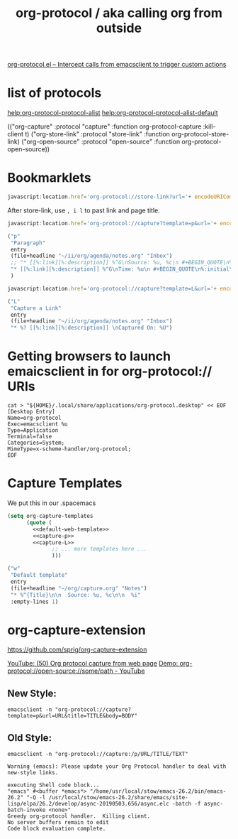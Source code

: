#+TITLE: org-protocol / aka calling org from outside

[[https://orgmode.org/worg/org-contrib/org-protocol.html#orgef3bed8][org-protocol.el – Intercept calls from emacsclient to trigger custom actions]]

* list of protocols
 
[[help:org-protocol-protocol-alist]]
[[help:org-protocol-protocol-alist-default]]

(("org-capture" :protocol "capture" :function org-protocol-capture :kill-client t)
 ("org-store-link" :protocol "store-link" :function org-protocol-store-link)
 ("org-open-source" :protocol "open-source" :function org-protocol-open-source))

* Bookmarklets

#+NAME: O store-link
#+BEGIN_SRC javascript
javascript:location.href='org-protocol://store-link?url='+ encodeURIComponent(location.href)+'&title='+ encodeURIComponent(document.title);
#+END_SRC

After store-link, use ~, i l~ to past link and page title.

#+NAME: O-Capture p
#+BEGIN_SRC javascript
javascript:location.href='org-protocol://capture?template=p&url='+ encodeURIComponent(location.href)+'&title='+ encodeURIComponent(document.title)+'?body='+encodeURIComponent(window.getSelection())
#+END_SRC

#+NAME: capture-p
#+BEGIN_SRC emacs-lisp
                ("p"
                 "Paragraph"
                 entry
                 (file+headline "~/ii/org/agenda/notes.org" "Inbox")
                 ;; "* [[%:link][%:description]] %^G\nSource: %u, %c\n #+BEGIN_QUOTE\n%initial\n#+END_QUOTE\n\n\n%?"
                 "* [[%:link][%:description]] %^G\nTime: %u\n #+BEGIN_QUOTE\n%:initial\n#+END_QUOTE\n\n\n%?"
                 )
#+END_SRC

#+NAME: O-Capture L
#+BEGIN_SRC javascript
javascript:location.href='org-protocol://capture?template=L&url='+ encodeURIComponent(location.href)+'&title='+ encodeURIComponent(document.title)+'?body='+encodeURIComponent(window.getSelection())
#+END_SRC

#+NAME: capture-L
#+BEGIN_SRC emacs-lisp
                ("L"
                 "Capture a Link"
                 entry
                 (file+headline "~/ii/org/agenda/notes.org" "Inbox")
                 "* %? [[%:link][%:description]] \nCaptured On: %U")
#+END_SRC

* Getting browsers to launch emaicsclient in for org-protocol:// URIs
#+BEGIN_SRC shell
cat > "${HOME}/.local/share/applications/org-protocol.desktop" << EOF
[Desktop Entry]
Name=org-protocol
Exec=emacsclient %u
Type=Application
Terminal=false
Categories=System;
MimeType=x-scheme-handler/org-protocol;
EOF
#+END_SRC

#+RESULTS:

* Capture Templates

We put this in our .spacemacs 

#+NAME: main
#+BEGIN_SRC emacs-lisp :noweb yes :results silent
  (setq org-capture-templates
        (quote (
          <<default-web-template>>
          <<capture-p>>
          <<capture-L>>
                ;; ... more templates here ...
                )))
#+END_SRC

#+NAME: default-web-template
#+BEGIN_SRC emacs-lisp
                ("w"
                 "Default template"
                 entry
                 (file+headline "~/org/capture.org" "Notes")
                 "* %^{Title}\n\n  Source: %u, %c\n\n  %i"
                 :empty-lines 1)
#+END_SRC

* org-capture-extension
https://github.com/sprig/org-capture-extension

[[https://www.youtube.com/watch?v=Dk_v6O3106w#action=share][YouTube: (50) Org protocol capture from web page]]
[[https://www.youtube.com/watch?v=G2xjwxEj-c8#action=share][Demo: org-protocol://open-source://some/path - YouTube]]

** New Style:

#+BEGIN_SRC shell :epilogue ") 2>&1\n:" :prologue "(\n" :async yes
emacsclient -n "org-protocol://capture?template=p&url=URL&title=TITLE&body=BODY"
#+END_SRC

#+RESULTS:


** Old Style:
#+BEGIN_SRC shell :epilogue ") 2>&1\n:" :prologue "(\n" :async yes
emacsclient -n "org-protocol://capture:/p/URL/TITLE/TEXT"
#+END_SRC

#+RESULTS:

#+NAME: Old Style *Warnings*
#+BEGIN_EXAMPLE
Warning (emacs): Please update your Org Protocol handler to deal with new-style links.
#+END_EXAMPLE

#+NAME: Both Styles - *Messages*
#+BEGIN_EXAMPLE
executing Shell code block...
"emacs" #<buffer *emacs*> "/home/usr/local/stow/emacs-26.2/bin/emacs-26.2" "-Q -l /usr/local/stow/emacs-26.2/share/emacs/site-lisp/elpa/26.2/develop/async-20190503.656/async.elc -batch -f async-batch-invoke <none>"
Greedy org-protocol handler.  Killing client.
No server buffers remain to edit
Code block evaluation complete.
#+END_EXAMPLE


